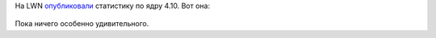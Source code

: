 .. title: Статистика разработки ядра Linux 4.10
.. slug: statistika-razrabotki-iadra-linux-410
.. date: 2017-02-09 18:54:43 UTC+03:00
.. tags: kernel, statistics
.. category: статистика
.. link: 
.. description: 
.. type: text
.. author: Peter Lemenkov

На LWN `опубликовали <https://lwn.net/Articles/713803/>`_ статистику по ядру 4.10. Вот она:


  .. image:: /images/contribution-linux-410.png 
        :align: center
        :target: https://lwn.net/Articles/713803/

Пока ничего особенно удивительного.
